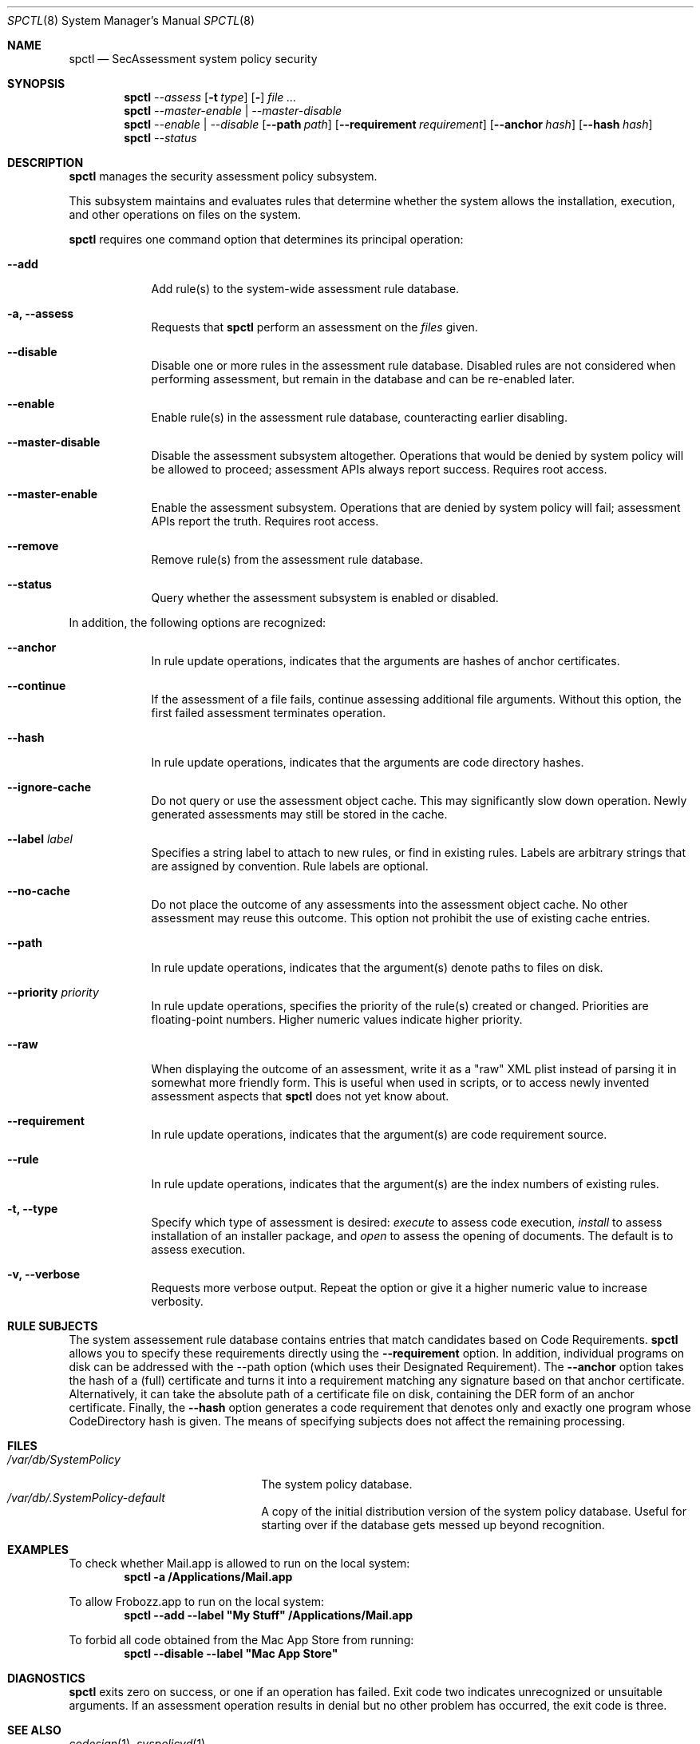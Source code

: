 .Dd January 19, 2012
.Dt SPCTL 8
.Os
.Sh NAME
.Nm spctl
.Nd SecAssessment system policy security
.Sh SYNOPSIS
.Nm
.Ar --assess
.Op Fl t Ar type
.Op Fl Dv
.Ar
.Nm
.Ar --master-enable | --master-disable
.Nm
.Ar --enable | --disable
.Op Fl -path Ar path
.Op Fl -requirement Ar requirement
.Op Fl -anchor Ar hash
.Op Fl -hash Ar hash
.Nm
.Ar --status
.Sh DESCRIPTION
.Nm
manages the security assessment policy subsystem.
.Pp
This subsystem maintains and evaluates rules that determine whether
the system allows the installation, execution, and other operations on
files on the system.
.Pp
.Nm
requires one command option that determines its principal operation:
.Bl -tag -width -indent
.It Fl -add
Add rule(s) to the system-wide assessment rule database.
.It Fl a, -assess
Requests that
.Nm
perform an assessment on the
.Ar files
given.
.It Fl -disable
Disable one or more rules in the assessment rule database.
Disabled rules are not considered when performing assessment, but
remain in the database and can be re-enabled later.
.It Fl -enable
Enable rule(s) in the assessment rule database, counteracting earlier disabling.
.It Fl -master-disable
Disable the assessment subsystem altogether.
Operations that would be denied by system policy will be allowed to
proceed; assessment APIs always report success.
Requires root access.
.It Fl -master-enable
Enable the assessment subsystem.
Operations that are denied by system policy will fail;
assessment APIs report the truth.
Requires root access.
.It Fl -remove
Remove rule(s) from the assessment rule database.
.It Fl -status
Query whether the assessment subsystem is enabled or disabled.
.El
.Pp
In addition, the following options are recognized:
.Bl -tag -width -indent
.It Fl -anchor
In rule update operations, indicates that the arguments are hashes of anchor certificates.
.It Fl -continue
If the assessment of a file fails, continue assessing additional file arguments.
Without this option, the first failed assessment terminates operation.
.It Fl -hash
In rule update operations, indicates that the arguments are code directory hashes.
.It Fl -ignore-cache
Do not query or use the assessment object cache.
This may significantly slow down operation.
Newly generated assessments may still be stored in the cache.
.It Fl -label Ar label
Specifies a string label to attach to new rules, or find in existing rules.
Labels are arbitrary strings that are assigned by convention.
Rule labels are optional.
.It Fl -no-cache
Do not place the outcome of any assessments into the assessment object cache.
No other assessment may reuse this outcome.
This option not prohibit the use of existing cache entries.
.It Fl -path
In rule update operations, indicates that the argument(s) denote paths to files on disk.
.It Fl -priority Ar priority
In rule update operations, specifies the priority of the rule(s) created or changed.
Priorities are floating-point numbers.
Higher numeric values indicate higher priority.
.It Fl -raw
When displaying the outcome of an assessment, write it as a \&"raw\&" XML plist instead of parsing it
in somewhat more friendly form.
This is useful when used in scripts, or to access newly invented assessment aspects that
.Nm
does not yet know about.
.It Fl -requirement
In rule update operations, indicates that the argument(s) are code requirement source.
.It Fl -rule
In rule update operations, indicates that the argument(s) are the index numbers of existing rules.
.It Fl t, -type
Specify which type of assessment is desired:
.Ar execute
to assess code execution,
.Ar install
to assess installation of an installer package, and
.Ar open
to assess the opening of documents.
The default is to assess execution.
.It Fl v, -verbose
Requests more verbose output.
Repeat the option or give it a higher numeric value to increase verbosity.
.El
.Sh RULE SUBJECTS
The system assessement rule database contains entries that match candidates based on
Code Requirements.
.Nm
allows you to specify these requirements directly using the
.Fl -requirement
option.
In addition, individual programs on disk can be addressed with the --path option (which uses their Designated Requirement).
The
.Fl -anchor
option takes the hash of a (full) certificate and turns it into a requirement matching any
signature based on that anchor certificate.
Alternatively, it can take the absolute path of a certificate file on disk, containing the DER form of an anchor certificate.
Finally, the
.Fl -hash
option generates a code requirement that
denotes only and exactly one program whose CodeDirectory hash is given.
The means of specifying subjects does not affect the remaining processing.
.Sh FILES
.Bl -tag -width "/var/db/SystemPolicy" -compact
.It Pa /var/db/SystemPolicy
The system policy database.
.It Pa /var/db/.SystemPolicy-default
A copy of the initial distribution version of the system policy database.
Useful for starting over
if the database gets messed up beyond recognition.
.El
.Sh EXAMPLES
To check whether Mail.app is allowed to run on the local system:
.Dl spctl -a /Applications/Mail.app
.Pp
To allow Frobozz.app to run on the local system:
.Dl spctl --add --label \&"My Stuff\&" /Applications/Mail.app
.Pp
To forbid all code obtained from the Mac App Store from running:
.Dl spctl --disable --label \&"Mac App Store\&"
.Sh DIAGNOSTICS
.Bl -diag
.Nm
exits zero on success, or one if an operation has failed.
Exit code two indicates unrecognized or unsuitable arguments.
If an assessment operation results in denial but no other problem has
occurred, the exit code is three.
.El
.Sh SEE ALSO
.Xr codesign 1 ,
.Xr syspolicyd 1
.\" .Sh BUGS
.Sh HISTORY
The system policy facility and
.Nm
command first appeared in Mac OS X Lion 10.7.3 as a limited developer preview.
